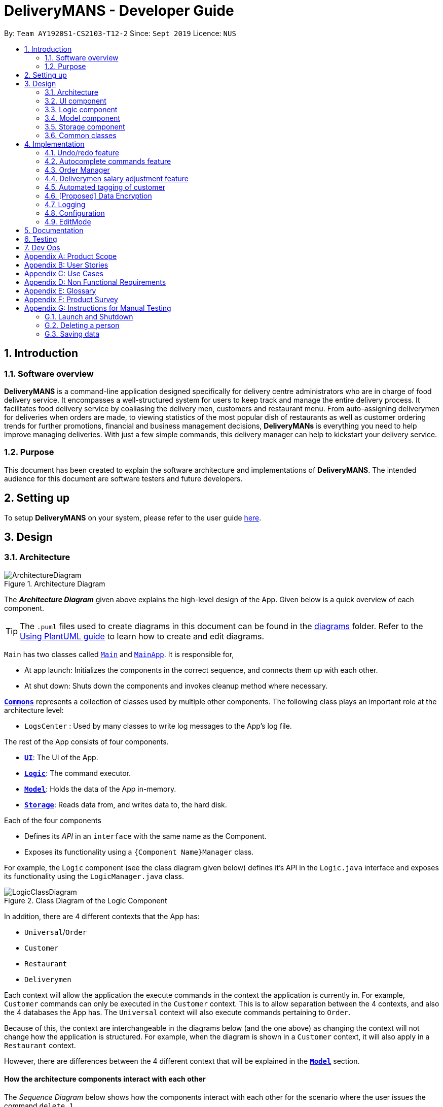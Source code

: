 = DeliveryMANS - Developer Guide
:site-section: DeveloperGuide
:toc:
:toc-title:
:toc-placement: preamble
:sectnums:
:imagesDir: images
:stylesDir: stylesheets
:xrefstyle: full
ifdef::env-github[]
:tip-caption: :bulb:
:note-caption: :information_source:
:warning-caption: :warning:
endif::[]
:repoURL: https://github.com/AY1920S1-CS2103T-T12-2/main

By: `Team AY1920S1-CS2103-T12-2`   Since: `Sept 2019`  Licence: `NUS`

== Introduction

=== Software overview

*DeliveryMANS* is a command-line application designed specifically for delivery centre administrators who are in charge of food delivery service. It encompasses a well-structured system for users to keep track and manage the entire delivery process. It facilitates food delivery service by coaliasing the delivery men, customers and restaurant menu. From auto-assigning deliverymen for deliveries when orders are made, to viewing statistics of the most popular dish of restaurants as well as customer ordering trends for further promotions, financial and business management decisions, *DeliveryMANs* is everything you need to help improve managing deliveries. With just a few simple commands, this delivery manager can help to kickstart your delivery service.

=== Purpose

This document has been created to explain the software architecture and implementations of *DeliveryMANS*. The intended audience for this document are software testers and future developers.

== Setting up

To setup *DeliveryMANS* on your system, please refer to the user guide <<UserGuide#Quick-start, here>>.

== Design

[[Design-Architecture]]
=== Architecture

.Architecture Diagram
image::ArchitectureDiagram.png[]

The *_Architecture Diagram_* given above explains the high-level design of the App. Given below is a quick overview of each component.

[TIP]
The `.puml` files used to create diagrams in this document can be found in the link:{repoURL}/docs/diagrams/[diagrams] folder.
Refer to the <<UsingPlantUml#, Using PlantUML guide>> to learn how to create and edit diagrams.

`Main` has two classes called link:{repoURL}/src/main/java/seedu/address/Main.java[`Main`] and link:{repoURL}/src/main/java/seedu/address/MainApp.java[`MainApp`]. It is responsible for,

* At app launch: Initializes the components in the correct sequence, and connects them up with each other.
* At shut down: Shuts down the components and invokes cleanup method where necessary.

<<Design-Commons,*`Commons`*>> represents a collection of classes used by multiple other components.
The following class plays an important role at the architecture level:

* `LogsCenter` : Used by many classes to write log messages to the App's log file.

The rest of the App consists of four components.

* <<Design-Ui,*`UI`*>>: The UI of the App.
* <<Design-Logic,*`Logic`*>>: The command executor.
* <<Design-Model,*`Model`*>>: Holds the data of the App in-memory.
* <<Design-Storage,*`Storage`*>>: Reads data from, and writes data to, the hard disk.

Each of the four components

* Defines its _API_ in an `interface` with the same name as the Component.
* Exposes its functionality using a `{Component Name}Manager` class.

For example, the `Logic` component (see the class diagram given below) defines it's API in the `Logic.java` interface and exposes its functionality using the `LogicManager.java` class.

.Class Diagram of the Logic Component
image::LogicClassDiagram.png[]

In addition, there are 4 different contexts that the App has:

* `Universal`/`Order`
* `Customer`
* `Restaurant`
* `Deliverymen`

Each context will allow the application the execute commands in the context the application is currently in. For example, `Customer` commands can only be executed in the `Customer` context. This is to allow separation between the 4 contexts, and also the 4 databases the App has. The `Universal` context will also execute commands pertaining to `Order`.

Because of this, the context are interchangeable in the diagrams below (and the one above) as changing the context will not change how the application is structured. For example, when the diagram is shown in a `Customer` context, it will also apply in a `Restaurant` context.

However, there are differences between the 4 different context that will be explained in the <<Design-Model,*`Model`*>> section.
[discrete]
==== How the architecture components interact with each other

The _Sequence Diagram_ below shows how the components interact with each other for the scenario where the user issues the command `delete 1`.

.Component interactions for `delete 1` command
image::ArchitectureSequenceDiagram.png[]

The sections below give more details of each component.

[[Design-Ui]]
=== UI component

.Structure of the UI Component
image::UiClassDiagram.png[]

*API* : link:{repoURL}/src/main/java/seedu/address/ui/Ui.java[`Ui.java`]

The UI consists of a `MainWindow` that is made up of parts e.g.`CommandBox`, `ResultDisplay`, `CustomerListPanel`, `StatusBarFooter` etc. All these, including the `MainWindow`, inherit from the abstract `UiPart` class.

The `UI` component uses JavaFx UI framework. The layout of these UI parts are defined in matching `.fxml` files that are in the `src/main/resources/view` folder. For example, the layout of the link:{repoURL}/src/main/java/seedu/address/ui/MainWindow.java[`MainWindow`] is specified in link:{repoURL}/src/main/resources/view/MainWindow.fxml[`MainWindow.fxml`]

The `UI` component,

* Executes user commands using the `Logic` component.
* Listens for changes to `Model` data so that the UI can be updated with the modified data.

[[Design-Logic]]
=== Logic component

[[fig-LogicClassDiagram]]
.Structure of the Logic Component
image::LogicClassDiagram.png[]

*API* :
link:{repoURL}/src/main/java/seedu/address/logic/Logic.java[`Logic.java`]

.  `Logic` uses the `CustomerParser` class to parse the user command.
.  This results in a `Command` object which is executed by the `LogicManager`.
.  The command execution can affect the `Model` (e.g. adding a person).
.  The result of the command execution is encapsulated as a `CommandResult` object which is passed back to the `Ui`.
.  In addition, the `CommandResult` object can also instruct the `Ui` to perform certain actions, such as displaying help to the user.

Given below is the Sequence Diagram for interactions within the `Logic` component for the `execute("delete 1")` API call.

.Interactions Inside the Logic Component for the `delete 1` Command
image::DeleteSequenceDiagram.png[]

NOTE: The lifeline for `DeleteCommandParser` should end at the destroy marker (X) but due to a limitation of PlantUML, the lifeline reaches the end of diagram.

[[Design-Model]]
=== Model component

.Structure of the Model Component
image::ModelArchitecture_alternative_.png[]

*API* : link:{repoURL}/src/main/java/seedu/address/model/Model.java[`Model.java`]

The `Model`,

* stores a `UserPref` object that represents the user's preferences.
* stores the customer, restaurant, deliverymen and order data.
* exposes an unmodifiable `ObservableList<>` that can be 'observed' e.g. the UI can be bound to this list so that the UI automatically updates when the data in the list change.
* does not depend on any of the other three components.

[NOTE]
As a more OOP model, we can store a `Tag` list in `Address Book`, which `Person` can reference. This would allow `Address Book` to only require one `Tag` object per unique `Tag`, instead of each `Person` needing their own `Tag` object. An example of how such a model may look like is given below. +
 +
image:BetterModelClassDiagram.png[]

[[Design-Storage]]
=== Storage component

.Structure of the Storage Component
image::StorageClassDiagram.png[]

*API* : link:{repoURL}/src/main/java/seedu/address/storage/Storage.java[`Storage.java`]

The `Storage` component,

* can save `UserPref` objects in json format and read it back.
* can save the customer, restaurant, deliverymen and order data in json format and read it back.

[[Design-Commons]]
=== Common classes

Classes used by multiple components are in the `seedu.deliverymans.commons` package.

== Implementation

This section describes some noteworthy details on how certain features are implemented.

// tag::undoredo[]
=== Undo/redo feature

The undo/redo feature lets users undo and redo changes to the data stored in the app, which were
effected by commands they have executed.

==== Implementation

The main class containing the states of the data in the app is `UndoHistory`. The history is
represented as a list of states. It includes the following methods:

* `notifyChange()` -- Saves the current state in the history if it is not equal to the previous
state, as defined by its `equals()` method.
* `undo()` -- Moves its internal pointer backwards and returns the previous state.
* `redo()` -- Moves its internal pointer forwards and returns the next state.

`ModelManager` contains an `UndoHistory`, and exposes its functionality via similarly named
methods. When `undo()` or `redo()` of `ModelManager` is called, it sets its own data to that
returned by the respective methods of `UndoHistory`.

Given below is an example usage scenario and how the undo/redo mechanism behaves at each step.

Step 1. The user launches the application for the first time. The `UndoHistory` will be initialized with the initial address book state, and the `current` state pointer pointing to that single address book state.

image::UndoRedoState0.png[]

Step 2. The user executes `delete 5` command to delete the 5th person in the address book. After each command, `LogicManager` calls `Model#notifyChange()`, causing the modified state of the data after the `delete 5` command executes to be saved in the `history` list, and the `current` state pointer is shifted to the newly inserted address book state.

image::UndoRedoState1.png[]

Step 3. The user executes `add n/David ...` to add a new person. `LogicManager` calls `Model#notifyChange()` again, causing another modified state to be saved into the `history` list.

image::UndoRedoState2.png[]

[NOTE]
If a command does not modify the data, when `UndoHistory` checks whether the current data is equal
to the data in the previous state according to its `equals()` method, it will realise that it is
indeed equal. It will then not store the state into the `history` list.

Step 4. The user now decides that adding the person was a mistake, and decides to undo that action by executing the `undo` command. The `undo` command will call `Model#undo()`, which will shift the `current` state pointer once to the left, pointing it to the previous state, and restores the data to that state.

image::UndoRedoState3.png[]

[NOTE]
If the `current` state pointer is at index 0, i.e. pointing to the initial state, then there are no previous states to restore. The `undo` command uses `Model#hasUndo()` to check if this is the case. If so, it will return an error to the user rather than attempting to perform the undo.

The following sequence diagram shows how the undo operation works:

image::UndoSequenceDiagram1.png[]

NOTE: The lifeline for `UndoCommand` should end at the destroy marker (X) but due to a limitation of PlantUML, the lifeline reaches the end of diagram.

The `redo` command does the opposite -- it calls `Model#redo()`, which shifts the `current` state pointer once to the right, pointing to the previously undone state, and restores the data to that state.

[NOTE]
If the `current` state pointer is at index `history.size() - 1`, i.e. pointing to the latest address book state, then there are no undone states to restore. The `redo` command uses `Model#hasRedo()` to check if this is the case. If so, it will return an error to the user rather than attempting to perform the redo.

Step 5. The user then decides to execute the command `list`. If a command does not modify the data, it will not be stored in the undo history as `UndoHistory` checks for equality with the previous state. Thus, the `history` list remains unchanged.

image::UndoRedoState4.png[]

Step 6. The user executes `clear`, which calls `Model#notifyChange()`. Since the `current` state pointer is not pointing at the end of the `history` list, all address book states after the `current` state pointer will be purged. We designed it this way because it no longer makes sense to redo the `add n/David ...` command. This is the behavior that most modern desktop applications follow.

image::UndoRedoState5.png[]

The following activity diagram summarizes what happens when a user executes a new command:

image::CommitActivityDiagram.png[]
// end::undoredo[]

// tag::autocomplete commands[]

=== Autocomplete commands feature

This is a feature which allows you to view all available commands matching the input keyword or letters, eliminating the need to memorize the commands or leave a browser tab open with the UG/DG of this application.

==== Implementation

The autocomplete mechanism is facilitated by the ‘KeyListener’, which passes the current input text in the input command box to the trie, a tree-like abstract data type (ADT).The list of matching commands then passes back to the ‘Ui’ and displayed via a dropdown box below the user input command box.
fafafa
Given below is an example usage scenario and how the autocomplete mechanism behaves at each step.

Step 1: You launch the application. The current user input command box is empty.

*insert picture of the ui at startup*

Step 2: You want to switch to the customer context for customer-focused commands with the command ‘customer’, however is unsure how to spell the command and type in ‘cus’. The ‘KeyListener’ passes the `String` that have been typed to the trie. The trie searches for relevant commands and pass them as a list to the ‘Ui’, which displays the relevant results in a dropdown box below the user input command box.

*insert picture of 'cus' being typed in/ class diagram*

Step 3: You can now complete the command you want by entering the relevant command shown in the dropdown box.

*insert picture of the ui with the dropdown box*

The following activity diagram summarizes what happens when you type in letters into the user input command box:

*insert picture of activity diagram*

==== Design Considerations

Below are a few design considerations of the autocomplete commands feature.

===== Aspect: How autocomplete executes

* **Alternative 1 (current choice):** Use a ‘KeyListener’ to record and handle user inputs in the user input command box before they are entered.
** Pros: Aesthetically pleasing, allows for on-the-fly display of results.
** Cons: Laborious to implement, especially in terms of debugging and troubleshooting. It may also break Object-Oriented Programming (OOP) principles if not implemented properly.
* **Alternative 2:** Handle user input only when the command is entered, utilizing the ‘Parser’ to  handle user inputs and pass it to the trie to be evaluated.
** Pros: Adheres to current flow of command executions, will not break any OOP principles.
** Cons: Tedious for the user, as the user will have to retype the whole command again. Furthermore, it does not look aesthetically pleasing.

Alternative 1 was selected, as it is more user friendly, and leaves a better impression onto users compared to alternative 2.

===== Aspect: Data structure to support the autocomplete commands feature

* **Alternative 1 (current choice):** Use a trie to store substrings of commands as keys.
** Pros: Efficient and rapid searching, retrieving and displaying of results due to the tree-like ADT.
** Cons: Tedious to implement, tries are not currently implemented in Java, hence requires self-implementation of the ADT.
* **Alternative 2:** Use a list to store all current commands .
** Pros: Easy to implement as lists are already available in Java.
** Cons: Inefficient and slow searching, because of the need to iterate through the entire list of commands, while calling ‘.substring()’ and ‘.contains()’ methods.

Alternative 1 was selected, as ... compared to alternative 2.

// end::autocomplete commands[]
// tag::orders[]
=== Order Manager
Order Manager is an address book of Orders and has some useful functions specifically catered towards the ease of management of orders.

Firstly, the automated allocation of deliveryman once new orders are added or completed. When a new order is created on the database, or when an existing order is completed, a deliveryman will be assigned to deliver the new/existing pending orders based on whether he/she is present as well as whether he/she is currently preoccupied with delivering another order. This helps to ease the burden on the user as they would not need to manually allocate deliverymen to the orders. However, the feature to manually allocate is still present if the user wishes to do so.

Secondly, the Order Manager allows for sorting of orders, based on date, customer, restaurant, menu or even deliveryman, depending on what information the user wishes to see to allow for better management.

Additionally it implements the following operations:

* `-add_order` - adds an order to the database.
* `-assign_order` - assigns an available deliveryman to an existing order in the database.
* `-complete_order` - updates the completion status of an existing order in the database.
* `-delete_order` - removes an existing order in the database.
* `-edit_order` - edits an existing order in the database.
* `-list_orders` - lists all existing orders in the database.


These operations are exposed in the `ModelManager` class as `ModelManager#addOrder(Order order)`, `ModelManager#getOrder(Name targetOrder)`, `ModelManager#setOrder(Order target, Order editedOrder)`, `ModelManager#deleteOrder(Order order)` and `ModelManager#assignUnassignedOrder()`.

Order manager follows the AB3 style and implements its own 'Model', 'Command' and 'Parser' for the 'Logic Component', `JsonOrderDatabaseStorage`, `JsonSerializableOrderDatabase`, `JsonAdaptedOrder` and `JsonAdaptedFoodOrder`, along with methods in the `StorageManager` for the `Storage Component` and lastly, `OrderCard` and `OrderListPanel` for displaying on the `Ui Component`.

*insert object diagrams here + brief explanation of object diagrams*

==== Implementation

**Add command:** `-add_order`

The add command adds an order to the `ModelManager` and `UniqueOrderList`. The `UniversalParser` invokes `AddOrderCommandParser#parse()`, which parses the target **customer**, **restaurant**, **food** and **quantity** from a *String* into *Name* and *Integer* objects.

Only valid **customer**, **restaurant**, **food** and **quantity** are allowed. This validation is done through accessing `UniqueCustomerList` and `UniqueRestaurantList` through `ModelManager#getFilteredCustomerList()`, `ModelManager#getFilteredRestaurantList()` and calling their respective `isValidName()` methods. **Food** validity will be checked through retrieving the respective using `Restaurant#getMenu()` and `Menu#isValidName()`.

Duplicated `Order` will be checked for using `ModelManager#hasOrder()` and is then added to the `UniqueOrderList` via `ModelManager#addOrder()`.

**Delete command:** `-delete_order`

The delete command deletes an `Order` from the `ModelManager` and `UniqueOrderList` by a specified index. The `UniversalParser` invokes `DeleteOrderCommandParser#parse()` and user input is used to get the index of the `Order` to be deleted.

==== Design Considerations

Below are a few design considerations of the Order manager class.

===== Aspect: Data structure for modelling, storage and utilization of `Order`.

* **Alternative 1 (current choice):** Make use of existing data structures present in AB3 as reference to create new data structures needed for the implementation of a Order Manager.
** Pros: Straightforward to implement as existing references are present in 'Person' of AB3.
** Cons: Tedious to implement as several regions of the codebase needs to be edited for `Order` to run, display and save successfully.
* **Alternative 2:** Implement data structures from scratch.
** Pros: Pride and accomplishment of implementing something from scratch.
** Cons: Takes too much time to code the necessary classes.

Alternative 1 was selected, as ... compared to alternative 2.

// end::orders[]

// tag::deliverymen statistics
=== Deliverymen salary adjustment feature

This is a feature which allows the user to keep track of the deliverymen who have met the requirements for a salary increment
based on their delivery rate and duration of service. It extends DeliveryMANS with a delivery record for every deliveryman as well as relevant analysis of the record.

==== Implementation

The salary adjustment feature is primarily monitored by the 'Analyzer', which has access to the delivery record of every deliveryman in the database. From the record, the Analyzer computes two data:

* Delivery rate
** This is the number of orders per day.

* Time in database
** This is the time difference between the time when the deliveryman was added to the database and the current time when command is executed.

With these structure, it implements the following operations:

* `DeliverymenDatabase#getHistoryOf(Deliveryman index)` -- Enters the delivery record of a specified deliveryman.

* `DeliverymenDatabase#suggestPayList()` -- Obtains a list of deliverymen who are eligible for pay rise.

Given below is an example usage scenario and how the `suggestPayList` function works.

Step 1. Hooray! It's the time of the month for the restaurant to adjust the workers' pay. The restaurant admin, who is in charge of managing the deliverymen, types in the `paylist` command.
The command will access the `UniqueDeliverymenList` in order to obtain the list of deliverymen.

Step 2. For each deliveryman on the list, their delivery record will be analyzed.

* Time in data base: The current time will be obtained and the difference between the current time and the time of joining the database will be taken.

* Delivery rate: The number of orders completed over the time in database will be the delivery rate.

Step 3. If the delivery rate exceeds a certain threshold, the deliveryman will be added to the pay list.

The following sequence diagram summarizes what happens when a user types in letters into the user input command box:

image::PayRiseSequenceDiagram.png[]

==== Design Considerations
===== Aspect: Tracking the record of every deliveryman

This feature necessitates the tracking of the orders each deliveryman has completed.

* Alternative 1(current choice): Saves the number of completed orders for each deliveryman and write to hard disk.
** Pros: Easy to implement and takes up less memory.
** Cons: The details of the order cannot be tracked, even though they might be a potential criteria for pay rise.

* Alternative 2: Saves the specific completed orders (including the content of order) and write to hard disk.
** Pros: Allows for a thorough and more accurate analysis for suggesting pay rise
** Cons: Takes up significant amount of memory

// end::deliverymen statistics

// tag::auto tagging customer cuisine
=== Automated tagging of customer

Tags determine the customer's favourite cuisine. It is helpful to the user as having this information will enable the user to make better analysis on the current trend of food. Although we can opt for the user to manually add in tags, it might be problematic once the number of customers in the database gets too large for a single user to handle. Thus, this feature aids the user by automatically tagging the customer based on the customer's order history.

==== Implementation

The `Tag` of the `Customer` is related to the `Tag` of the `Restaurant`. If an `Order` has been added to the database, the `Tag` of the `Restaurant` will be added to the `Tag` of the `Customer`. If the `Customer` has multiple `Order` s, the `Tag` that will be shown on the `CustomerCard` will be the highest two `Tag` s. This is the main process on how the application automatically tags the customers.

An activity diagram below shows the automated tagging process.

 activity diagram



==== Design considerations



// end::auto tagging customer cuisine

// tag::dataencryption[]
=== [Proposed] Data Encryption

_{Explain here how the data encryption feature will be implemented}_

// end::dataencryption[]

=== Logging

We are using `java.util.logging` package for logging. The `LogsCenter` class is used to manage the logging levels and logging destinations.

* The logging level can be controlled using the `logLevel` setting in the configuration file (See <<Implementation-Configuration>>)
* The `Logger` for a class can be obtained using `LogsCenter.getLogger(Class)` which will log messages according to the specified logging level
* Currently log messages are output through: `Console` and to a `.log` file.

*Logging Levels*

* `SEVERE` : Critical problem detected which may possibly cause the termination of the application
* `WARNING` : Can continue, but with caution
* `INFO` : Information showing the noteworthy actions by the App
* `FINE` : Details that is not usually noteworthy but may be useful in debugging e.g. print the actual list instead of just its size

[[Implementation-Configuration]]
=== Configuration
Certain properties of the application can be controlled (e.g user prefs file location, logging level) through the configuration file (default: `config.json`).

// tag::editMode[]

=== EditMode
A `Restaurant` object contains many attributes. On top of a `Name`, `Location`, `Rating` and a list of `Tag`,
it also includes a list of `Food` as its menu, as well as a list of `Order`. This makes it difficult to edit
an entire `Restaurant` object using just one `Command`. The EditMode feature allows editing of a
specific `Restaurant` object's details, menu and orders separately under 1 mode, using different commands.

==== Implementation
* **Model**:

In addition to the `filteredRestaurantList` that contains all the restaurants in the restaurant database,
`ModelManager` now contains a `editingRestaurantList`, which contains and allows access to the restaurant
currently under EditMode. Upon calling of `editmode INDEX` command, the restaurant
referenced by the `INDEX` in the list of restaurants will be placed in the `editingRestaurantList`.
Subsequent commands that edit the restaurant, such as `addFoodCommand`, `addRatingCommand` and `editDetailsCommand`
will create a new restaurant with the edited attributes and replace the restaurant in the `editingRestaurantList`
with the new edited restaurant.

* **Logic**:

The `Logic` for EditMode is facilitated by `Context` enum type, which contains the following constants:
`GLOBAL`, `CUSTOMER`, `RESTAURANT`, `DELIVERYMEN` and `EDITING`. It determines the `Context` the application is in,
as well as the commands the user can access.

It is contained inside `UniversalParser` as an attribute. When the user inputs the command,
`userInput` will always be parsed by `UniversalParser` first, regardless of the current `Context`.
The reason for this is to check for universal commands, which are accessible in all `Context`.
Subsequently, if the command word in `userInput` matches none of the universal commands, then `UniversalParser`
will create a context specific `Parser` based on the current `Context` it is in, which takes over and parses the
`userInput`. Any context switching command will then change the `Context` in `UniversalParser`.

The following class diagram shows the structure of the `UniversalParser`:

NOTE: Insert PNG for ParserClassDiagram.puml

//The `editModeCommand` is only accessible if current `Context` in `UniversalParser` is `Context.RESTAURANT`.
//The `switch` command will change the current context to `Restaurant`, while
//the `editmode` command will change the current context to `Editing`,
//the `exitedit` command will exit the `Editing` context and return to the `Restaurant` context.
//and commands for EditMode can only be accessed / unlocked if under `Editing` Context.

The following activity diagram summarises what happens when the user enters the command to enter EditMode:

NOTE: Insert PNG for ParserActivityDiagram.puml

* **UI**:

Commands that change the `Context`, and hence the UI, will pass the new `Context` to `MainWindow` in the Ui package
via the `CommandResult` returned by the command.
When `MainWindow` receives this new `Context`, it will do the changes to the Ui accordingly via the function call
`MainWindow#changeDisplay(Context context)`.

`editModeCommand` changes the `Context` to `Context.EDITING`. `MainWindow` will then display an extra `StackPane`
showing the restaurant under EditMode, while the `StackPane` displaying the list of Restaurants
originally will be filled with the restaurant's `Food` menu instead.
Once `exitEditCommand` is called, `Editing` context is exited, the stackpane will be hidden,
and the list of restaurants will be shown again.

The following sequence diagram summarises how the `editModeCommand` changes the Ui:

NOTE: Insert PNG for MainWindowSequenceDiagram.puml

==== Design Considerations

===== Aspect: Structure of the Parsers
* **Alternative:** LogicManager contains all 4 parsers instead of Containing only UniversalParser whcih then creates
the other 3 parsers.
** Pros: Makes more sense to have LogicManager containing all 4 parsers which are activated separately based
on the current context.
** Cons: Every single universal command would have to be checked repeatedly in each context-specific parser.

===== Aspect: Changing of User Interface
* **Alternative:**
** Pros: Will only need 1 method signature to change the display of User Interface.
** Cons: It will create many unnecessary contexts that the Parser will never be in apart from this situation.

// end::editMode[]

== Documentation

Refer to the guide <<Documentation#, here>>.

== Testing

Refer to the guide <<Testing#, here>>.

== Dev Ops

Refer to the guide <<DevOps#, here>>.

[appendix]
== Product Scope

*Target user profile*:

* has a need to manage a significant number of contacts
* has to juggle among several fronts (customer side, deliverymen side and restaurant side) and act as the point of contact among them
* prefers a centralised app that brings all 3 fronts together for better management
* prefer desktop apps over other types
* can type fast
* prefers typing over mouse input
* is reasonably comfortable using CLI apps
_{More to be added}_

*Value proposition*: Our application allows better management of all fronts for delivery-service-command-centre administrators, and allows for more efficiency and control in handling of daily tasks.
_{More to be added}_

[appendix]
== User Stories

Priorities: High (must have) - `* * \*`, Medium (nice to have) - `* \*`, Low (unlikely to have) - `*`

[width="59%",cols="22%,<23%,<25%,<30%",options="header",]
|=======================================================================
|Priority |As an ... |I want to ... |So that I can...
|`* * *` |Administrator |check on all of/ sort the deliverymen at once |better manage the deliverymen

|`* * *` |Administrator |help customers add/edit/remove orders |better manage customers' orders

|`* * *` |Administrator |see the expected timings of the orders |know the priority of the orders

|`* * *` |Administrator |add and remove food items from restaurants' menu  |update restaurants' menu

|`* * *` |Administrator |add and remove restaurants |update the list of restaurants in the database

|`* * *` |Administrator |edit restaurants' details |update the details of restaurants

|`* * *` |Administrator |add ratings for restaurants |update the displayed ratings of restaurants


|`* *` |Administrator |see the location of the deliverymen currently |track the progress of delivery (and update customers accordingly)

|`*` |Administrator |view the schedule of deliverymen |see how many times deliverymen have delivered and reward them for their hard work
|=======================================================================

_{More to be added}_

[appendix]
== Use Cases

(For all use cases below, the *System* is the `AddressBook` and the *Actor* is the `user`, unless specified otherwise)

[discrete]
=== Use case: Delete person

*MSS*

1.  User requests to list persons
2.  AddressBook shows a list of persons
3.  User requests to delete a specific person in the list
4.  AddressBook deletes the person
+
Use case ends.

*Extensions*

[none]
* 2a. The list is empty.
+
Use case ends.

* 3a. The given index is invalid.
+
[none]
** 3a1. AddressBook shows an error message.
+
Use case resumes at step 2.

_{More to be added}_

[appendix]
== Non Functional Requirements

.  Should work on any <<mainstream-os,mainstream OS>> as long as it has Java `11` or above installed.
.  Should be able to hold up to 1000 persons without a noticeable sluggishness in performance for typical usage.
.  A user with above average typing speed for regular English text (i.e. not code, not system admin commands) should be able to accomplish most of the tasks faster using commands than using the mouse.

_{More to be added}_

[appendix]
== Glossary

[[mainstream-os]] Mainstream OS::
Windows, Linux, Unix, OS-X

[[private-contact-detail]] Private contact detail::
A contact detail that is not meant to be shared with others

[appendix]
== Product Survey

*Product Name*

Author: ...

Pros:

* ...
* ...

Cons:

* ...
* ...

[appendix]
== Instructions for Manual Testing

Given below are instructions to test the app manually.

[NOTE]
These instructions only provide a starting point for testers to work on; testers are expected to do more _exploratory_ testing.

=== Launch and Shutdown

. Initial launch

.. Download the jar file and copy into an empty folder
.. Double-click the jar file +
   Expected: Shows the GUI with a set of sample contacts. The window size may not be optimum.

. Saving window preferences

.. Resize the window to an optimum size. Move the window to a different location. Close the window.
.. Re-launch the app by double-clicking the jar file. +
   Expected: The most recent window size and location is retained.

_{ more test cases ... }_

=== Deleting a person

. Deleting a person while all persons are listed

.. Prerequisites: List all persons using the `list` command. Multiple persons in the list.
.. Test case: `delete 1` +
   Expected: First contact is deleted from the list. Details of the deleted contact shown in the status message. Timestamp in the status bar is updated.
.. Test case: `delete 0` +
   Expected: No person is deleted. Error details shown in the status message. Status bar remains the same.
.. Other incorrect delete commands to try: `delete`, `delete x` (where x is larger than the list size) _{give more}_ +
   Expected: Similar to previous.

_{ more test cases ... }_

=== Saving data

. Dealing with missing/corrupted data files

.. _{explain how to simulate a missing/corrupted file and the expected behavior}_

_{ more test cases ... }_
